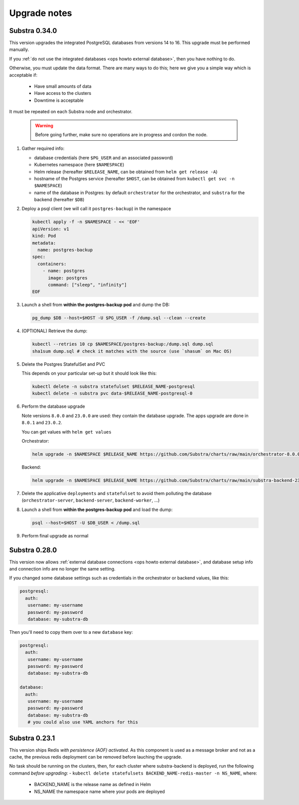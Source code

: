 .. _ops upgrade notes:

*************
Upgrade notes
*************

.. _ops upgrade notes 0.34:

Substra 0.34.0
--------------

This version upgrades the integrated PostgreSQL databases from versions 14 to 16. This upgrade must be performed manually.

If you :ref:`do not use the integrated databases <ops howto external database>`, then you have nothing to do.

Otherwise, you must update the data format. There are many ways to do this; here we give you a simple way which is acceptable if:

  * Have small amounts of data
  * Have access to the clusters
  * Downtime is acceptable

It must be repeated on each Substra node and orchestrator.

  .. warning::

    Before going further, make sure no operations are in progress and cordon the node.

#. Gather required info:

   * database credentials (here ``$PG_USER`` and an associated password)
   * Kubernetes namespace (here ``$NAMESPACE``)
   * Helm release (hereafter ``$RELEASE_NAME``, can be obtained from ``helm get release -A``)
   * hostname of the Postgres service (hereafter ``$HOST``, can be obtained from ``kubectl get svc -n $NAMESPACE``)
   * name of the database in Postgres: by default ``orchestrator`` for the orchestrator, and ``substra`` for the backend (hereafter ``$DB``)

#. Deploy a psql client (we will call it ``postgres-backup``) in the namespace

   .. code-block:: bash

      kubectl apply -f -n $NAMESPACE - << 'EOF'
      apiVersion: v1
      kind: Pod
      metadata:
        name: postgres-backup
      spec:
        containers:
          - name: postgres
            image: postgres
            command: ["sleep", "infinity"]
      EOF

#. Launch a shell from **within the postgres-backup pod** and dump the DB:

   .. code-block:: bash

      pg_dump $DB --host=$HOST -U $PG_USER -f /dump.sql --clean --create

#. (OPTIONAL) Retrieve the dump:

   .. code-block:: bash

      kubectl --retries 10 cp $NAMESPACE/postgres-backup:/dump.sql dump.sql
      sha1sum dump.sql # check it matches with the source (use `shasum` on Mac OS)

#. Delete the Postgres StatefulSet and PVC

   This depends on your particular set-up but it should look like this:

   .. code-block:: bash

      kubectl delete -n substra statefulset $RELEASE_NAME-postgresql
      kubectl delete -n substra pvc data-$RELEASE_NAME-postgresql-0

#. Perform the database upgrade

   Note versions ``8.0.0`` and ``23.0.0`` are used: they contain the database upgrade. The apps upgrade are done in ``8.0.1`` and ``23.0.2``.

   You can get values with ``helm get values``

   Orchestrator:

   .. code-block:: bash

      helm upgrade -n $NAMESPACE $RELEASE_NAME https://github.com/Substra/charts/raw/main/orchestrator-8.0.0.tgz --values orc-values.yaml

   Backend:

   .. code-block:: bash

      helm upgrade -n $NAMESPACE $RELEASE_NAME https://github.com/Substra/charts/raw/main/substra-backend-23.0.0.tgz --values backend-values.yaml

#. Delete the applicative ``deployments`` and ``statefulset`` to avoid them polluting the database (``orchestrator-server``, ``backend-server``, ``backend-worker``, ...)

#. Launch a shell from **within the postgres-backup pod** and load the dump:


   .. code-block:: bash

      psql --host=$HOST -U $DB_USER < /dump.sql

#. Perform final upgrade as normal

.. _ops upgrade notes 0.28:

Substra 0.28.0
--------------

This version now allows :ref:`external database connections <ops howto external database>`, and database setup info and connection info are no longer the same setting.

If you changed some database settings such as credentials in the orchestrator or backend values, like this:

.. code:: yaml

   postgresql:
     auth:
      username: my-username
      password: my-password
      database: my-substra-db

Then you'll need to copy them over to a new ``database`` key:

.. code-block:: yaml

   postgresql:
     auth:
      username: my-username
      password: my-password
      database: my-substra-db

   database:
     auth:
      username: my-username
      password: my-password
      database: my-substra-db
      # you could also use YAML anchors for this

Substra 0.23.1
--------------

This version ships Redis *with persistence (AOF) activated*. As this component is used as a message broker and not as a cache, the previous redis deployment can be removed before lauching the upgrade.

No task should be running on the clusters, then, for each cluster where substra-backend is deployed, run the following command *before upgrading*:
- ``kubectl delete statefulsets BACKEND_NAME-redis-master -n NS_NAME``, where:

  - BACKEND_NAME is the release name as defined in Helm
  - NS_NAME the namespace name where your pods are deployed

